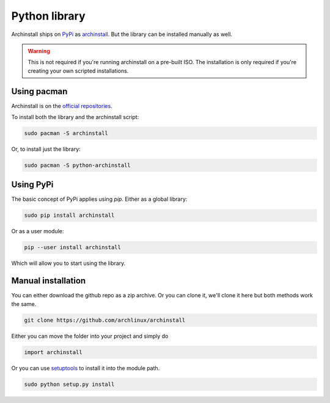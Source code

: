 .. _installing.python:

Python library
==============

Archinstall ships on `PyPi <https://pypi.org/>`_ as `archinstall <pypi.org/project/archinstall/>`_.
But the library can be installed manually as well.

.. warning::
    This is not required if you're running archinstall on a pre-built ISO. The installation is only required if you're creating your own scripted installations.

Using pacman
------------

Archinstall is on the `official repositories <https://wiki.archlinux.org/index.php/Official_repositories>`_.

To install both the library and the archinstall script:

.. code-block:: console

    sudo pacman -S archinstall

Or, to install just the library:

.. code-block:: console

    sudo pacman -S python-archinstall

Using PyPi
----------

The basic concept of PyPi applies using `pip`.
Either as a global library:

.. code-block:: console

    sudo pip install archinstall

Or as a user module:

.. code-block:: console

    pip --user install archinstall

Which will allow you to start using the library.

.. _installing.python.manual:

Manual installation
-------------------

You can either download the github repo as a zip archive.
Or you can clone it, we'll clone it here but both methods work the same.

.. code-block:: console

    git clone https://github.com/archlinux/archinstall

Either you can move the folder into your project and simply do

.. code-block:: python

    import archinstall

Or you can use `setuptools <https://pypi.org/project/setuptools/>`_ to install it into the module path.

.. code-block:: console

    sudo python setup.py install